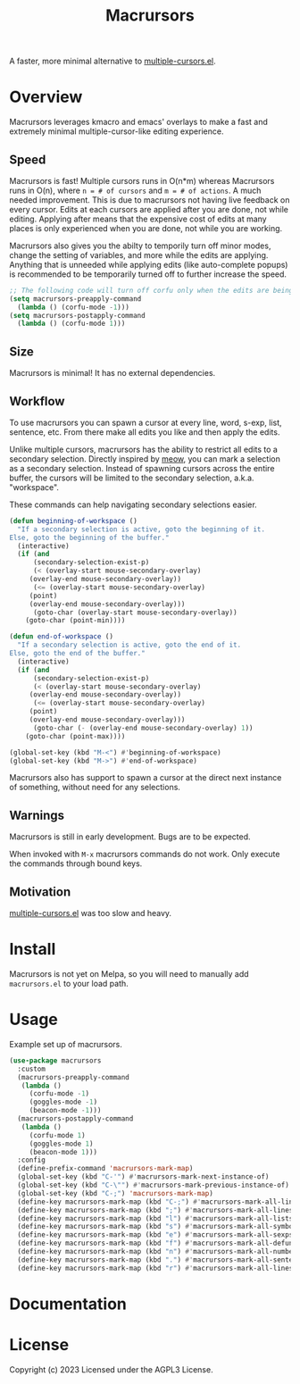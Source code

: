#+TITLE: Macrursors
A faster, more minimal alternative to [[https://github.com/magnars/multiple-cursors.el][multiple-cursors.el]].

* Overview

Macrursors leverages kmacro and emacs' overlays to make a fast and extremely minimal multiple-cursor-like editing experience.

** Speed

Macrursors is fast! Multiple cursors runs in O(n*m) whereas Macrursors runs in O(n),
where ~n = # of cursors~ and ~m = # of actions~. A much needed improvement. This is due to macrursors not having live feedback on every cursor. Edits at each cursors are applied after you are done, not while editing. Applying after means that the expensive cost of edits at many places is only experienced when you are done, not while you are working.

Macrursors also gives you the abilty to temporily turn off minor modes, change the setting of variables, and more while the edits are applying. Anything that is unneeded while applying edits (like auto-complete popups) is recommended to be temporarily turned off to further increase the speed.

#+begin_src emacs-lisp
;; The following code will turn off corfu only when the edits are being applied
(setq macrursors-preapply-command
  (lambda () (corfu-mode -1)))
(setq macrursors-postapply-command
  (lambda () (corfu-mode 1)))
#+end_src

** Size

Macrursors is minimal! It has no external dependencies.

** Workflow

To use macrursors you can spawn a cursor at every line, word, s-exp, list, sentence, etc. From there make all edits you like and then apply the edits.

Unlike multiple cursors, macrursors has the ability to restrict all edits to a secondary selection. Directly inspired by [[https://github.com/meow-edit/meow][meow]], you can mark a selection as a secondary selection. Instead of spawning cursors across the entire buffer, the cursors will be limited to the secondary selection, a.k.a. "workspace".

These commands can help navigating secondary selections easier.

#+begin_src emacs-lisp
(defun beginning-of-workspace ()
  "If a secondary selection is active, goto the beginning of it.
Else, goto the beginning of the buffer."
  (interactive)
  (if (and
      (secondary-selection-exist-p)
      (< (overlay-start mouse-secondary-overlay)
	 (overlay-end mouse-secondary-overlay))
      (<= (overlay-start mouse-secondary-overlay)
	 (point)
	 (overlay-end mouse-secondary-overlay)))
      (goto-char (overlay-start mouse-secondary-overlay))
    (goto-char (point-min))))

(defun end-of-workspace ()
  "If a secondary selection is active, goto the end of it.
Else, goto the end of the buffer."
  (interactive)
  (if (and
      (secondary-selection-exist-p)
      (< (overlay-start mouse-secondary-overlay)
	 (overlay-end mouse-secondary-overlay))
      (<= (overlay-start mouse-secondary-overlay)
	 (point)
	 (overlay-end mouse-secondary-overlay)))
      (goto-char (- (overlay-end mouse-secondary-overlay) 1))
    (goto-char (point-max))))

(global-set-key (kbd "M-<") #'beginning-of-workspace)
(global-set-key (kbd "M->") #'end-of-workspace)
#+end_src

Macrursors also has support to spawn a cursor at the direct next instance of something, without need for any selections.

** Warnings

Macrursors is still in early development. Bugs are to be expected.

When invoked with ~M-x~ macrursors commands do not work. Only execute the commands through bound keys.

** Motivation

[[https://github.com/magnars/multiple-cursors.el][multiple-cursors.el]] was too slow and heavy.

* Install

Macrursors is not yet on Melpa, so you will need to manually add ~macrursors.el~ to your load path.

* Usage

Example set up of macrursors.

#+begin_src emacs-lisp
(use-package macrursors
  :custom
  (macrursors-preapply-command
   (lambda ()
     (corfu-mode -1)
     (goggles-mode -1)
     (beacon-mode -1)))
  (macrursors-postapply-command
   (lambda ()
     (corfu-mode 1)
     (goggles-mode 1)
     (beacon-mode 1)))
  :config
  (define-prefix-command 'macrursors-mark-map)
  (global-set-key (kbd "C-'") #'macrursors-mark-next-instance-of)
  (global-set-key (kbd "C-\"") #'macrursors-mark-previous-instance-of)
  (global-set-key (kbd "C-;") 'macrursors-mark-map)
  (define-key macrursors-mark-map (kbd "C-;") #'macrursors-mark-all-lines-or-instances)
  (define-key macrursors-mark-map (kbd ";") #'macrursors-mark-all-lines-or-instances)
  (define-key macrursors-mark-map (kbd "l") #'macrursors-mark-all-lists)
  (define-key macrursors-mark-map (kbd "s") #'macrursors-mark-all-symbols)
  (define-key macrursors-mark-map (kbd "e") #'macrursors-mark-all-sexps)
  (define-key macrursors-mark-map (kbd "f") #'macrursors-mark-all-defuns)
  (define-key macrursors-mark-map (kbd "n") #'macrursors-mark-all-numbers)
  (define-key macrursors-mark-map (kbd ".") #'macrursors-mark-all-sentences)
  (define-key macrursors-mark-map (kbd "r") #'macrursors-mark-all-lines))
#+end_src

* Documentation

* License
Copyright (c) 2023 Licensed under the AGPL3 License.
